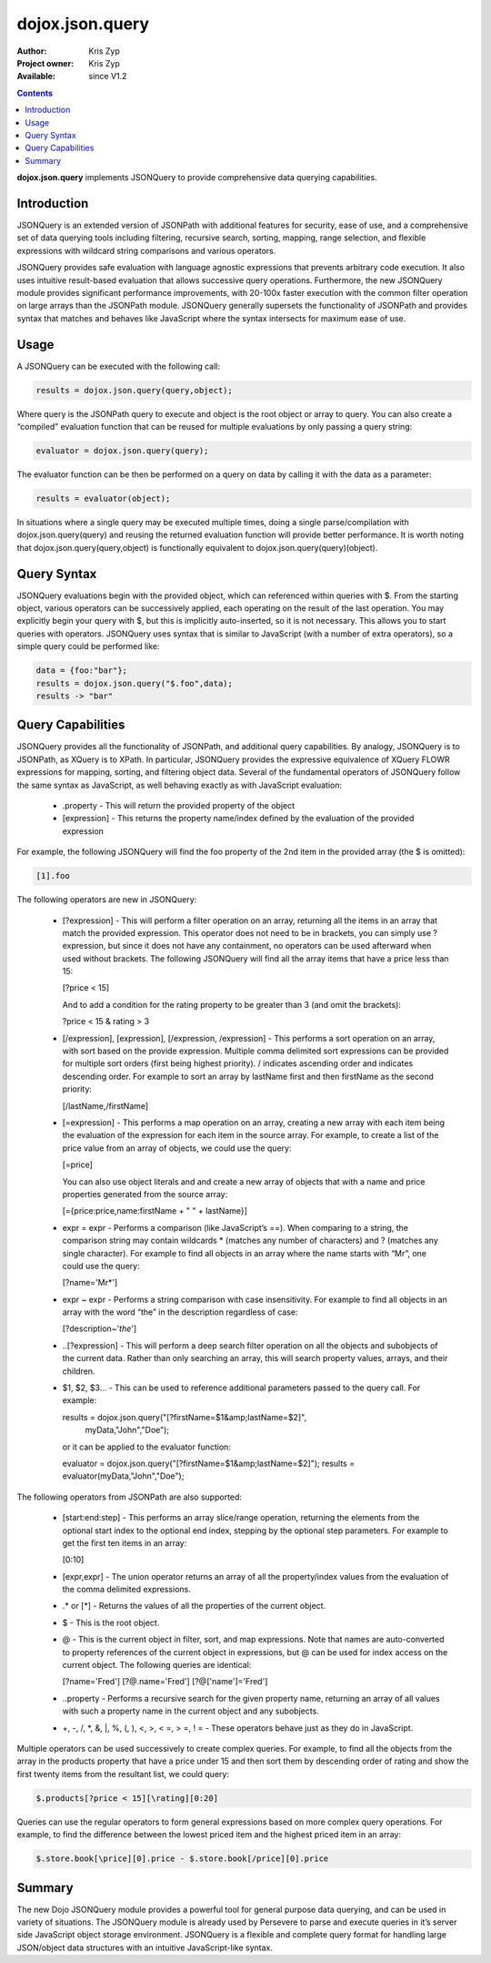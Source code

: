 .. _dojox/json/query:

dojox.json.query
================

:Author: Kris Zyp
:Project owner: Kris Zyp
:Available: since V1.2

.. contents::
    :depth: 3

**dojox.json.query** implements JSONQuery to provide comprehensive data querying capabilities.


============
Introduction
============

JSONQuery is an extended version of JSONPath with additional features for security, ease of use, and a comprehensive set of data querying tools including filtering, recursive search, sorting, mapping, range selection, and flexible expressions with wildcard string comparisons and various operators.

JSONQuery provides safe evaluation with language agnostic expressions that prevents arbitrary code execution. It also uses intuitive result-based evaluation that allows successive query operations. Furthermore, the new JSONQuery module provides significant performance improvements, with 20-100x faster execution with the common filter operation on large arrays than the JSONPath module. JSONQuery generally supersets the functionality of JSONPath and provides syntax that matches and behaves like JavaScript where the syntax intersects for maximum ease of use.

=====
Usage
=====

A JSONQuery can be executed with the following call:

.. code-block :: javascript

 results = dojox.json.query(query,object);

Where query is the JSONPath query to execute and object is the root object or array to query. You can also create a “compiled” evaluation function that can be reused for multiple evaluations by only passing a query string:

.. code-block :: javascript

 evaluator = dojox.json.query(query);

The evaluator function can be then be performed on a query on data by calling it with the data as a parameter:

.. code-block :: javascript

 results = evaluator(object);

In situations where a single query may be executed multiple times, doing a single parse/compilation with dojox.json.query(query) and reusing the returned evaluation function will provide better performance. It is worth noting that dojox.json.query(query,object) is functionally equivalent to dojox.json.query(query)(object).

============
Query Syntax
============

JSONQuery evaluations begin with the provided object, which can referenced within queries with $. From the starting object, various operators can be successively applied, each operating on the result of the last operation. You may explicitly begin your query with $, but this is implicitly auto-inserted, so it is not necessary. This allows you to start queries with operators. JSONQuery uses syntax that is similar to JavaScript (with a number of extra operators), so a simple query could be performed like:

.. code-block :: javascript

 data = {foo:"bar"};
 results = dojox.json.query("$.foo",data);
 results -> "bar"

==================
Query Capabilities
==================

JSONQuery provides all the functionality of JSONPath, and additional query capabilities. By analogy, JSONQuery is to JSONPath, as XQuery is to XPath. In particular, JSONQuery provides the expressive equivalence of XQuery FLOWR expressions for mapping, sorting, and filtering object data. Several of the fundamental operators of JSONQuery follow the same syntax as JavaScript, as well behaving exactly as with JavaScript evaluation:

    * .property - This will return the provided property of the object
    * [expression] - This returns the property name/index defined by the evaluation of the provided expression

For example, the following JSONQuery will find the foo property of the 2nd item in the provided array (the $ is omitted):

.. code-block :: javascript

 [1].foo

The following operators are new in JSONQuery:

    * [?expression] - This will perform a filter operation on an array, returning all the items in an array that match the provided expression. This operator does not need to be in brackets, you can simply use ?expression, but since it does not have any containment, no operators can be used afterward when used without brackets. The following JSONQuery will find all the array items that have a price less than 15:

      [?price < 15]

      And to add a condition for the rating property to be greater than 3 (and omit the brackets):

      ?price < 15 & rating > 3

    * [/expression], [\expression], [/expression, /expression] - This performs a sort operation on an array, with sort based on the provide expression. Multiple comma delimited sort expressions can be provided for multiple sort orders (first being highest priority). / indicates ascending order and \ indicates descending order. For example to sort an array by lastName first and then firstName as the second priority:

      [/lastName,/firstName]

    * [=expression] - This performs a map operation on an array, creating a new array with each item being the evaluation of the expression for each item in the source array. For example, to create a list of the price value from an array of objects, we could use the query:

      [=price]

      You can also use object literals and and create a new array of objects that with a name and price properties generated from the source array:

      [={price:price,name:firstName + " " + lastName}]

    * expr = expr - Performs a comparison (like JavaScript’s ==). When comparing to a string, the comparison string may contain wildcards * (matches any number of characters) and ? (matches any single character). For example to find all objects in an array where the name starts with “Mr”, one could use the query:

      [?name='Mr*']

    * expr ~ expr - Performs a string comparison with case insensitivity. For example to find all objects in an array with the word “the” in the description regardless of case:

      [?description~'*the*']

    * ..[?expression] - This will perform a deep search filter operation on all the objects and subobjects of the current data. Rather than only searching an array, this will search property values, arrays, and their children.
    * $1, $2, $3... - This can be used to reference additional parameters passed to the query call. For example:

      results = dojox.json.query("[?firstName=$1&amp;lastName=$2]",
      					myData,"John","Doe");

      or it can be applied to the evaluator function:

      evaluator = dojox.json.query("[?firstName=$1&amp;lastName=$2]");
      results = evaluator(myData,"John","Doe");

The following operators from JSONPath are also supported:

    * [start:end:step] - This performs an array slice/range operation, returning the elements from the optional start index to the optional end index, stepping by the optional step parameters. For example to get the first ten items in an array:

      [0:10]

    * [expr,expr] - The union operator returns an array of all the property/index values from the evaluation of the comma delimited expressions.
    * .* or [*] - Returns the values of all the properties of the current object.
    * $ - This is the root object.
    * @ - This is the current object in filter, sort, and map expressions. Note that names are auto-converted to property references of the current object in expressions, but @ can be used for index access on the current object. The following queries are identical:

      [?name='Fred']
      [?@.name='Fred']
      [?@['name']='Fred']

    * ..property - Performs a recursive search for the given property name, returning an array of all values with such a property name in the current object and any subobjects.
    * +, -, /, \*, &, \|, %, (, ), <, >, < =, > =, ! = - These operators behave just as they do in JavaScript.

Multiple operators can be used successively to create complex queries. For example, to find all the objects from the array in the products property that have a price under 15 and then sort them by descending order of rating and show the first twenty items from the resultant list, we could query:

.. code-block :: javascript

 $.products[?price < 15][\rating][0:20]

Queries can use the regular operators to form general expressions based on more complex query operations. For example, to find the difference between the lowest priced item and the highest priced item in an array:

.. code-block :: javascript

 $.store.book[\price][0].price - $.store.book[/price][0].price

=======
Summary
=======

The new Dojo JSONQuery module provides a powerful tool for general purpose data querying, and can be used in variety of situations. The JSONQuery module is already used by Persevere to parse and execute queries in it’s server side JavaScript object storage environment. JSONQuery is a flexible and complete query format for handling large JSON/object data structures with an intuitive JavaScript-like syntax.
